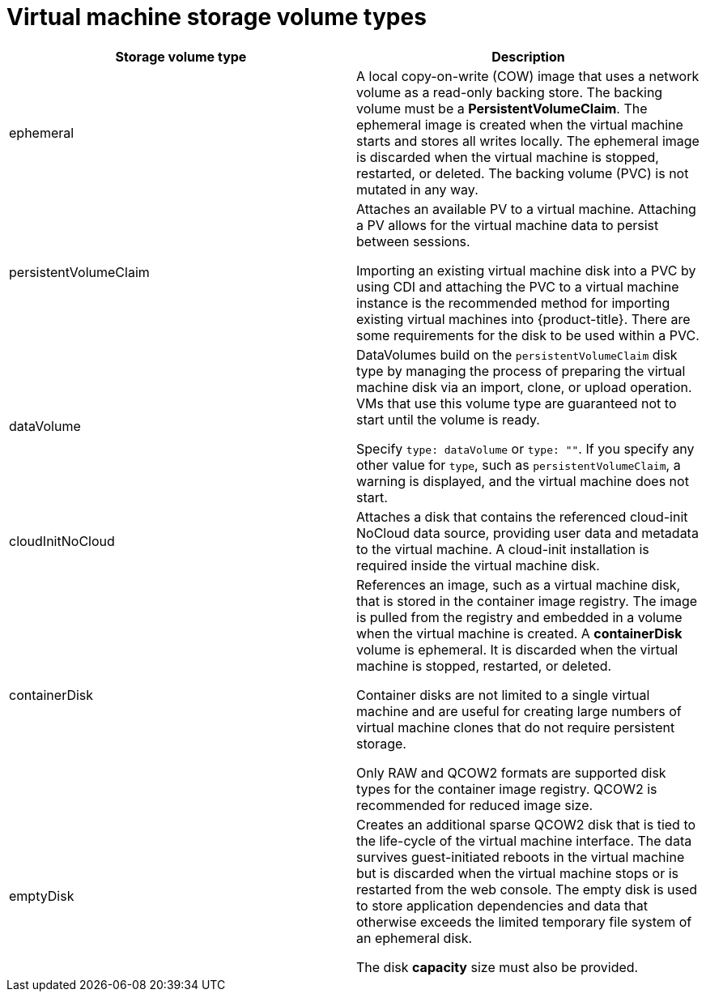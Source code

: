 // Module included in the following assemblies:
//
// * virt/virtual_machines/virt-create-vms.adoc

[id="virt-vm-storage-volume-types_{context}"]
= Virtual machine storage volume types

|===
|Storage volume type |Description

|ephemeral
|A local copy-on-write (COW) image that uses a network volume as a
read-only backing store. The backing volume
must be a *PersistentVolumeClaim*. The ephemeral image is created when
the virtual machine starts and stores all writes locally. The ephemeral
image is discarded when the virtual machine is stopped, restarted, or
deleted. The backing volume (PVC) is not mutated in any way.

|persistentVolumeClaim
|Attaches an available PV to a virtual machine. Attaching a PV allows for the
virtual machine data to persist between sessions.

Importing an existing virtual machine disk into a PVC by using
CDI and attaching the PVC to a virtual machine instance is the
recommended method for importing existing virtual machines into
{product-title}. There are some requirements for the disk to be used within a
PVC.

|dataVolume
|DataVolumes build on the `persistentVolumeClaim` disk type by managing the process
of preparing the virtual machine disk via an import, clone, or upload operation.
VMs that use this volume type are guaranteed not to start until the volume is ready.

Specify `type: dataVolume` or `type: ""`. If you specify any other value for
`type`, such as `persistentVolumeClaim`, a warning is displayed, and the virtual
machine does not start.

|cloudInitNoCloud
|Attaches a disk that contains the referenced cloud-init NoCloud data
source, providing user data and metadata to the virtual machine.
A cloud-init installation is required inside the virtual machine
disk.

|containerDisk
|References an image, such as a virtual machine disk, that is stored in
the container image registry. The image is pulled from the registry and
embedded in a volume when the virtual machine is created. A
*containerDisk* volume is ephemeral. It is discarded when
the virtual machine is stopped, restarted, or deleted.

Container disks are not limited to a single virtual machine and are
useful for creating large numbers of virtual machine clones that do not
require persistent storage.

Only RAW and QCOW2 formats are supported disk types for the container
image registry. QCOW2 is recommended for reduced image size.

|emptyDisk
|Creates an additional sparse QCOW2 disk that is tied to the life-cycle
of the virtual machine interface. The data survives guest-initiated
reboots in the virtual machine but is discarded when the virtual machine
stops or is restarted from the web console. The empty disk is used to
store application dependencies and data that otherwise exceeds the
limited temporary file system of an ephemeral disk.

The disk *capacity* size must also be provided.

|===
